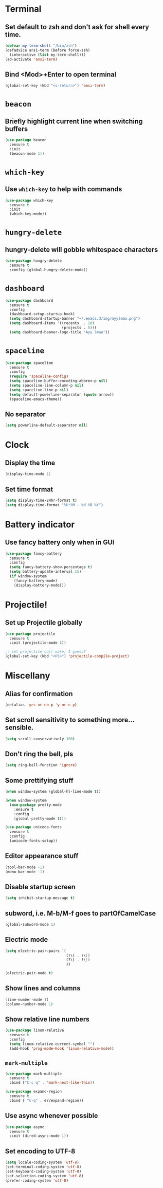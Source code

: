 * Terminal
** Set default to zsh and don't ask for shell every time.
#+BEGIN_SRC emacs-lisp
  (defvar my-term-shell "/bin/zsh")
  (defadvice ansi-term (before force-zsh)
    (interactive (list my-term-shell)))
  (ad-activate 'ansi-term)
#+END_SRC

** Bind <Mod>+Enter to open terminal
#+BEGIN_SRC emacs-lisp
  (global-set-key (kbd "<s-return>") 'ansi-term)
#+END_SRC

* =beacon=
** Briefly highlight current line when switching buffers
#+BEGIN_SRC emacs-lisp
  (use-package beacon
    :ensure t
    :init
    (beacon-mode 1))
#+END_SRC

* =which-key=
** Use =which-key= to help with commands
#+BEGIN_SRC emacs-lisp
  (use-package which-key
    :ensure t
    :init
    (which-key-mode))
#+END_SRC

* =hungry-delete=
** hungry-delete will gobble whitespace characters
#+BEGIN_SRC emacs-lisp
  (use-package hungry-delete
    :ensure t
    :config (global-hungry-delete-mode))
#+END_SRC

* =dashboard=
#+BEGIN_SRC emacs-lisp
  (use-package dashboard
    :ensure t
    :config
    (dashboard-setup-startup-hook)
    (setq dashboard-startup-banner "~/.emacs.d/img/ayylmao.png")
    (setq dashboard-items '((recents  . 10)
                            (projects . 5)))
    (setq dashboard-banner-logo-title "Ayy lmao"))
#+END_SRC
* =spaceline=
#+BEGIN_SRC emacs-lisp
  (use-package spaceline
    :ensure t
    :config
    (require 'spaceline-config)
    (setq spaceline-buffer-encoding-abbrev-p nil)
    (setq spaceline-line-column-p nil)
    (setq spaceline-line-p nil)
    (setq default-powerline-separator (quote arrow))
    (spaceline-emacs-theme))
#+END_SRC

** No separator
#+BEGIN_SRC emacs-lisp
  (setq powerline-default-separator nil)
#+END_SRC
* Clock
** Display the time
#+BEGIN_SRC emacs-lisp
(display-time-mode 1)
#+END_SRC

** Set time format
#+BEGIN_SRC emacs-lisp
  (setq display-time-24hr-format t)
  (setq display-time-format "%H:%M - %d %B %Y")
#+END_SRC

* Battery indicator
** Use fancy battery only when in GUI
#+BEGIN_SRC emacs-lisp
  (use-package fancy-battery
    :ensure t
    :config
    (setq fancy-battery-show-percentage t)
    (setq battery-update-interval 15)
    (if window-system
      (fancy-battery-mode)
      (display-battery-mode)))
#+END_SRC
* Projectile!
** Set up Projectile globally
#+BEGIN_SRC emacs-lisp
  (use-package projectile
    :ensure t
    :init (projectile-mode 1))

  ;; let projectile call make, I guess?
  (global-set-key (kbd "<F5>") 'projectile-compile-project)
#+END_SRC
* Miscellany
** Alias for confirmation
#+BEGIN_SRC emacs-lisp
  (defalias 'yes-or-no-p 'y-or-n-p)
#+END_SRC

** Set scroll sensitivity to something more... sensible.
#+BEGIN_SRC emacs-lisp
  (setq scroll-conservatively 100)
#+END_SRC

** Don't ring the bell, pls
#+BEGIN_SRC emacs-lisp
  (setq ring-bell-function 'ignore)
#+END_SRC

** Some prettifying stuff
#+BEGIN_SRC emacs-lisp
  (when window-system (global-hl-line-mode t))

  (when window-system
    (use-package pretty-mode
      :ensure t
      :config
      (global-pretty-mode t)))

  (use-package unicode-fonts
    :ensure t
    :config
    (unicode-fonts-setup))
#+END_SRC

** Editor appearance stuff
#+BEGIN_SRC emacs-lisp
  (tool-bar-mode -1)
  (menu-bar-mode -1)
#+END_SRC

** Disable startup screen
#+BEGIN_SRC emacs-lisp
  (setq inhibit-startup-message t)
#+END_SRC

** subword, i.e. M-b/M-f goes to partOfCamelCase
#+BEGIN_SRC emacs-lisp
  (global-subword-mode 1)
#+END_SRC

** Electric mode
#+BEGIN_SRC emacs-lisp
  (setq electric-pair-pairs '(
                              (?\( . ?\))
                              (?\[ . ?\])
                              ))

  (electric-pair-mode t)
#+END_SRC
** Show lines and columns
#+BEGIN_SRC emacs-lisp
  (line-number-mode 1)
  (column-number-mode 1)
#+END_SRC

** Show relative line numbers
#+BEGIN_SRC emacs-lisp
  (use-package linum-relative
    :ensure t
    :config
    (setq linum-relative-current-symbol "")
    (add-hook 'prog-mode-hook 'linum-relative-mode))
#+END_SRC

** =mark-multiple=
#+BEGIN_SRC emacs-lisp
  (use-package mark-multiple
    :ensure t
    :bind ("C-c q" . 'mark-next-like-this))

  (use-package expand-region
    :ensure t
    :bind ( "C-q" . er/expand-region))
#+END_SRC
** Use async whenever possible
#+BEGIN_SRC emacs-lisp
  (use-package async
    :ensure t
    :init (dired-async-mode 1))
#+END_SRC

** Set encoding to UTF-8
#+BEGIN_SRC emacs-lisp
  (setq locale-coding-system 'utf-8)
  (set-terminal-coding-system 'utf-8)
  (set-keyboard-coding-system 'utf-8)
  (set-selection-coding-system 'utf-8)
  (prefer-coding-system 'utf-8)
#+END_SRC

* Org
** Org Bullets
#+BEGIN_SRC emacs-lisp
  (use-package org-bullets
    :ensure t
    :config
    (add-hook 'org-mode-hook (lambda () (org-bullets-mode))))
#+END_SRC

** Common settings
#+BEGIN_SRC emacs-lisp
  (setq org-ellipsis " ")
  (setq org-src-fontify-natively t)
  (setq org-src-tab-acts-natively t)
  (setq org-confirm-babel-evaluate nil)
  (setq org-export-with-smart-quotes t)
  (setq org-src-window-setup 'current-window)
  (add-hook 'org-mode-hook 'org-indent-mode)
#+END_SRC

** <el<Tab> will expand nicely into emacs-lips source
#+BEGIN_SRC emacs-lisp
  (add-to-list 'org-structure-template-alist
               '("el" "#+BEGIN_SRC emacs-lisp\n?\n#+END_SRC"))
#+END_SRC

** Syntax highlighting for document exported to HTML
#+BEGIN_SRC emacs-lisp
  (use-package htmlize
    :ensure t)
#+END_SRC

* =helm=
** Setup helm
#+BEGIN_SRC emacs-lisp
  (use-package helm
    :ensure t
    :bind
    ("C-x C-f" . 'helm-find-files)
    ("C-x C-b" . 'helm-buffers-list)
    ("M-x" . 'helm-M-x)
    :config
    (defun marko/helm-hide-minibuffer ()
      (when (with-helm-buffer helm-echo-input-in-header-line)
        (let ((ov (make-overlay (point-min) (point-max) nil nil t)))
          (overlay-put ov 'window (selected-window))
          (overlay-put ov 'face
                       (let ((bg-color (face-background 'default nil)))
                         `(:background ,bg-color :foreground ,bg-color)))
          (setq-local cursor-type nil))))
    (add-hook 'helm-minibuffer-set-up-hook 'marko/helm-hide-minibuffer)
    (setq helm-autoresize-max-height 0
          helm-autoresize-min-height 40
          helm-M-x-fuzzy-match t
          helm-buffers-fuzzy-matching t
          helm-recentf-fuzzy-match t
          helm-semantic-fuzzy-match t
          helm-imenu-fuzzy-match t
          helm-split-window-in-side-p nil
          helm-move-to-line-cycle-in-source nil
          helm-ff-search-library-in-sexp t
          helm-scroll-amount 8
          helm-echo-input-in-header-line t)
    :init
    (helm-mode 1))

  (require 'helm-config)
  (helm-autoresize-mode 1)
  (define-key helm-find-files-map (kbd "C-b") 'helm-find-files-up-one-level)
  (define-key helm-find-files-map (kbd "C-f") 'helm-execute-persistent-action)
#+END_SRC

* Buffers
** Enable ibuffer, an advanced way to manipulate currently opened buffers
#+BEGIN_SRC emacs-lisp
  (global-set-key (kbd "C-x b") 'ibuffer)
#+END_SRC

* Convenient functions
** Kill word will actually now KILL a WORD.
#+BEGIN_SRC emacs-lisp
  (defun kill-whole-word ()
    (interactive)
    (backward-word)
    (kill-word 1))
  (global-set-key (kbd "C-c i w") 'kill-whole-word)
#+END_SRC
** C-x k will kill current buffer
#+BEGIN_SRC emacs-lisp
  (defun kill-current-buffer ()
    (interactive)
    (kill-buffer (current-buffer)))
  (global-set-key (kbd "C-x k") 'kill-current-buffer)
#+END_SRC
** Copy whole line
#+BEGIN_SRC emacs-lisp
  (defun copy-current-line ()
    (interactive)
    (save-excursion
      (kill-new
       (buffer-substring
        (point-at-bol)
        (point-at-eol)))))
  (global-set-key (kbd "C-c w l") 'copy-current-line)
#+END_SRC

** Kill entire line
#+BEGIN_SRC emacs-lisp
  (global-set-key (kbd "C-c k w l") 'kill-whole-line)
#+END_SRC

** Kill all buffers
#+BEGIN_SRC emacs-lisp
  (defun kill-all-buffers ()
    (interactive)
    (mapc 'kill-buffer (buffer-list)))
  (global-set-key (kbd "C-M-s-k") 'kill-all-buffers)
#+END_SRC

* =avy=
** Avy is a seearch-and-seek plugin that uses shortcut similarly to qutebrowser to seek to character.
#+BEGIN_SRC emacs-lisp
  (use-package avy
    :ensure t
    :bind
    ("M-s" . avy-goto-char))
#+END_SRC

* Reload/edit config
** edit
#+BEGIN_SRC emacs-lisp
  (defun config-visit ()
    (interactive)
    (find-file "~/.emacs.d/config.org"))
  (global-set-key (kbd "C-c e") 'config-visit)
#+END_SRC

** reload
#+BEGIN_SRC emacs-lisp
  (defun config-reload ()
    (interactive)
    (org-babel-load-file (expand-file-name "~/.emacs.d/config.org")))
  (global-set-key (kbd "C-c r") 'config-reload)
#+END_SRC

* =rainbow=
** Rainbow colors hex strings in their appropriate color, e.g. -> red #f00 green #0f0 blue 
#+BEGIN_SRC emacs-lisp
  (use-package rainbow-mode
    :ensure t
    :init (add-hook 'prog-mode-hook 'rainbow-mode))
#+END_SRC
* =switch-window=
** With 3 or more windows open, emulates =avy= in the manner of switching through windows.
#+BEGIN_SRC emacs-lisp
  (use-package switch-window
    :ensure t
    :config
    (setq switch-window-input-style 'minibuffer)
    (setq switch-window-increase 4)
    (setq switch-window-threshold 2)
    (setq switch-window-shortcut-style 'qwerty)
    (setq switch-window-qwerty-shortcuts
          '("a" "s" "d" "f" "h" "j" "k" "l"))
    :bind
    ([remap other-window] . switch-window))
#+END_SRC

* Window split following
** When a new window is opened, switch focus to it
#+BEGIN_SRC emacs-lisp
  ;; horizontal splits
  (defun split-and-follow-horizontally ()
    (interactive)
    (split-window-below)
    (balance-windows)
    (other-window 1))
  (global-set-key (kbd "C-x 2") 'split-and-follow-horizontally)

  ;; vertical splits
  (defun split-and-follow-vertically ()
    (interactive)
    (split-window-right)
    (balance-windows)
    (other-window 1))
  (global-set-key (kbd "C-x 3") 'split-and-follow-vertically)
#+END_SRC

* Autocompletion
** Set up company
#+BEGIN_SRC emacs-lisp
  (use-package company
    :ensure t
    :config
    (setq company-idle-delay 0)
    (setq company-minimum-prefix-length 3))
    
  (global-set-key (kbd "C-c c") 'company-complete)

  (with-eval-after-load 'company
    (define-key company-active-map (kbd "M-n") nil)
    (define-key company-active-map (kbd "M-p") nil)
    (define-key company-active-map (kbd "C-n") #'company-select-next)
    (define-key company-active-map (kbd "C-p") #'company-select-previous)
    (define-key company-active-map (kbd "SPC") #'company-abort))
#+END_SRC

* Syntax checking
** Set up =flycheck=
#+BEGIN_SRC emacs-lisp
  (use-package flycheck
    :ensure t
    :init (global-flycheck-mode))
  (add-hook 'after-init-hook #'global-flycheck-mode)
#+END_SRC

* =popup-kill-ring=
** Gives us a nice autocomplete menu for cycling through items in the kill ring
#+BEGIN_SRC emacs-lisp
  (use-package popup-kill-ring
    :ensure t
    :bind ("M-y" . popup-kill-ring))
#+END_SRC

* =swiper=
** And improved search experience
#+BEGIN_SRC emacs-lisp
  (use-package swiper
    :ensure t
    :bind ("C-s" . swiper))
#+END_SRC
* Specific languages
** PHP
*** Setup backend for company
#+BEGIN_SRC emacs-lisp
  (unless (package-installed-p 'ac-php)
    (package-refresh-contents)
    (package-install 'ac-php))

  (add-hook 'php-mode-hook 'company-mode)

  (defun php-mode-company-init ()
    (ac-php-core-eldoc-setup) ;; enable eldoc
    (setq-local company-backends '((company-ac-php-backend))))

  (use-package company-php
    :ensure t
    :config
    (require 'company)
    (add-hook 'php-mode-hook 'php-mode-company-init))
#+END_SRC
** emacs-lisp
*** eldoc
#+BEGIN_SRC emacs-lisp
  (add-hook 'emacs-lisp-mode-hook 'eldoc-mode)
#+END_SRC

*** company
#+BEGIN_SRC emacs-lisp
  (add-hook 'emacs-lisp-mode-hook 'company-mode)

  (use-package slime
    :ensure t
    :config
    (setq inferior-lisp-program "/usr/bin/sbcl")
    (setq slime-contribs '(slime-fancy)))

  (use-package slime-company
    :ensure t
    :init
    (require 'company)
    (slime-setup '(slime-fancy slime-company)))
#+END_SRC

** Rust
*** configure autocompletion with company and racer
#+BEGIN_SRC emacs-lisp
  (use-package rust-mode
    :ensure t)

  (use-package racer
    :ensure t)

  (add-to-list 'auto-mode-alist '("\\.rs\\'" . rust-mode))
  (add-hook 'rust-mode-hook #'company-mode)
  (add-hook 'rust-mode-hook #'racer-mode)
  (add-hook 'racer-mode-hook #'eldoc-mode)
  (add-hook 'rust-mode-hook
            '(lambda ()
               (require 'racer)
               (setq racer-cmd (concat (getenv "HOME") "/.cargo/bin/racer"))
               (setq racer-rust-src-path
                     (string-trim
                      (shell-command-to-string "echo `rustc --print sysroot`/lib/rustlib/src/rust/src")))
               (local-set-key (kbd "TAB") #'company-indent-or-complete-common)))
#+END_SRC

*** flycheck
#+BEGIN_SRC emacs-lisp
  (use-package flycheck-rust
    :ensure t)

  (add-hook 'flycheck-mode-hook #'flycheck-rust-setup)
#+END_SRC

*** easily format code with =rustfmt=
#+BEGIN_SRC emacs-lisp
  (defun keybind-rust-format-buffer ()
    (interactive)
    (local-set-key (kbd "C-c TAB") #'rust-format-buffer))

  (add-hook 'rust-mode-hook 'keybind-rust-format-buffer)
#+END_SRC

*** bind cargo stuff with cargo.el
#+BEGIN_SRC emacs-lisp
  (use-package cargo
    :ensure t
    :config
    (add-hook 'rust-mode-hook 'cargo-minor-mode))
#+END_SRC

*** integrate language support for Cargo TOML files
#+BEGIN_SRC emacs-lisp
  (use-package toml-mode
    :ensure t
    :config
    (require 'toml-mode))
#+END_SRC
* Git integration
** magit is magit-cal... I tried.
#+BEGIN_SRC emacs-lisp
  (use-package magit
    :ensure t
    :config
    (setq magit-push-always-verify nil)
    (setq git-commit-summary-max-length 80)
    :bind
    ("M-g" . magit-status))
#+END_SRC
* Treemacs
** Install and configure Treemacs
#+BEGIN_SRC emacs-lisp
  (use-package treemacs
    :ensure t
    :defer t
    :init
    (with-eval-after-load 'winum
      (defin-key winum-keymap (kbd "M-0") #'treemacs-select-window))
    :config
    (progn
      (setq treemacs-collapse-dirs (if (executable-find "python") 3 0)
            treemacs-file-event-delay 5000
            treemacs-follow-after-init t
            treemacs-follow-recenter-distance 0.1
            treemacs-goto-tag-strategy 'refetch-index
            treemacs-indentation 2
            treemacs-indentation-string " "
            treemacs-is-never-other-window nil
            treemacs-no-png-images nil
            treemacs-project-follow-cleanup nil
            treemacs-recenter-after-file-follow nil
            treemacs-recenter-after-tag-follow nil
            treemacs-show-hidden-files t
            treemacs-silent-filewatch nil
            treemacs-silent-refresh nil
            treemacs-sorting 'alphabetic-desc
            treemacs-tag-follow-cleanup t
            treemacs-tag-follow-delay 0
            treemacs-width 35)

      (treemacs-follow-mode t)
      (treemacs-filewatch-mode t)
      (pcase (cons (not (null (executable-find "git")))
                   (not (null (executable-find "python3"))))
        (`(t . t)
         (treemacs-git-mode 'extended))
        (`(t . _)
         (treemacs-git-mode 'simple))))
    :bind
    (:map global-map
          ("M-0" . treemacs-select-window)
          ("C-x t 1" . treemacs-delete-other-windows)
          ("C-x t t" . treemacs)
          ("C-x t B" . treemacs-bookmark)
          ("C-x t C-t" . treemacs-find-file)
          ("C-x t M-t" . treemacs-find-tag)))

  (use-package treemacs-projectile
    :after treemacs projectile
    :ensure t)
#+END_SRC
